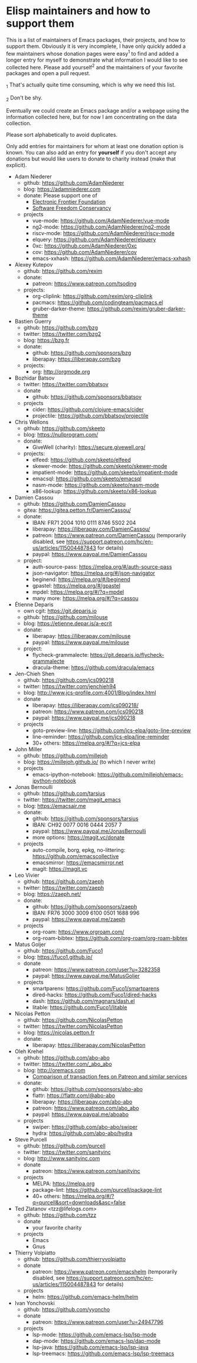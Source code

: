 * Elisp maintainers and how to support them

This is a list of maintainers of Emacs packages, their projects, and
how to support them.  Obviously it is very incomplete, I have only
quickly added a few maintainers whose donation pages were easy^1 to
find and added a longer entry for myself to demonstrate what
information I would like to see collected here.  Please add yourself^2
and the maintainers of your favorite packages and open a pull request.

_1 That's actually quite time consuming, which is why we need this
list.

_2 Don't be shy.

Eventually we could create an Emacs package and/or a webpage using the
information collected here, but for now I am concentrating on the data
collection.

Please sort alphabetically to avoid duplicates.

Only add entries for maintainers for whom at least one donation option
is known.  You can also add an entry for *yourself* if you don't accept
any donations but would like users to donate to charity instead (make
that explicit).

- Adam Niederer
  - github: https://github.com/AdamNiederer
  - blog: https://adamniederer.com
  - donate:
    Please support one of
    - [[https://supporters.eff.org/donate][Electronic Frontier Foundation]]
    - [[https://sfconservancy.org/supporter/][Software Freedom Conservancy]]
  - projects
    - vue-mode: https://github.com/AdamNiederer/vue-mode
    - ng2-mode: https://github.com/AdamNiederer/ng2-mode
    - riscv-mode: https://github.com/AdamNiederer/riscv-mode
    - elquery: https://github.com/AdamNiederer/elquery
    - 0xc: https://github.com/AdamNiederer/0xc
    - cov: https://github.com/AdamNiederer/cov
    - emacs-xxhash: https://github.com/AdamNiederer/emacs-xxhash
- Alexey Kutepov
  - github: https://github.com/rexim
  - donate:
    - patreon: https://www.patreon.com/tsoding
  - projects:
    - org-cliplink: https://github.com/rexim/org-cliplink
    - pacmacs: https://github.com/codingteam/pacmacs.el
    - gruber-darker-theme: https://github.com/rexim/gruber-darker-theme
- Bastien Guerry
  - github: https://github.com/bzg
  - twitter: https://twitter.com/bzg2
  - blog: https://bzg.fr
  - donate:
    - github: https://github.com/sponsors/bzg
    - liberapay: https://liberapay.com/bzg
  - projects:
    - org: http://orgmode.org
- Bozhidar Batsov
  - twitter: https://twitter.com/bbatsov
  - donate
    - github: https://github.com/sponsors/bbatsov
  - projects
    - cider: https://github.com/clojure-emacs/cider
    - projectile: https://github.com/bbatsov/projectile
- Chris Wellons
  - github: https://github.com/skeeto
  - blog: https://nullprogram.com/
  - donate:
    - GiveWell (charity): https://secure.givewell.org/
  - projects:
    - elfeed: https://github.com/skeeto/elfeed
    - skewer-mode: https://github.com/skeeto/skewer-mode
    - impatient-mode: https://github.com/skeeto/impatient-mode
    - emacsql: https://github.com/skeeto/emacsql
    - nasm-mode: https://github.com/skeeto/nasm-mode
    - x86-lookup: https://github.com/skeeto/x86-lookup
- Damien Cassou
  - github: https://github.com/DamienCassou
  - gitea: https://gitea.petton.fr/DamienCassou/
  - donate:
    - IBAN: FR71 2004 1010 0111 8746 5S02 204
    - liberapay: https://liberapay.com/DamienCassou/
    - patreon: https://www.patreon.com/DamienCassou (temporarily disabled, see https://support.patreon.com/hc/en-us/articles/115004487843 for details)
    - paypal: https://www.paypal.me/DamienCassou
  - project:
    - auth-source-pass: https://melpa.org/#/auth-source-pass
    - json-navigator: https://melpa.org/#/json-navigator
    - beginend: https://melpa.org/#/beginend
    - gpastel: https://melpa.org/#/gpastel
    - mpdel: https://melpa.org/#/?q=mpdel
    - many more: https://melpa.org/#/?q=cassou
- Étienne Deparis
  - own cgit: https://git.deparis.io
  - github: https://github.com/milouse
  - blog: https://etienne.depar.is/a-ecrit
  - donate:
    - liberapay: https://liberapay.com/milouse
    - paypal: https://www.paypal.me/milouse
  - project:
    - flycheck-grammalecte: https://git.deparis.io/flycheck-grammalecte
    - dracula-theme: https://github.com/dracula/emacs
- Jen-Chieh Shen
  - github: https://github.com/jcs090218
  - twitter: https://twitter.com/jenchieh94
  - blog: http://www.jcs-profile.com:4001/Blog/index.html
  - donate
    - liberapay: https://liberapay.com/jcs090218/
    - patreon: https://www.patreon.com/jcs090218
    - paypal: https://www.paypal.me/jcs090218
  - projects
    - goto-preview-line: https://github.com/jcs-elpa/goto-line-preview
    - line-reminder: https://github.com/jcs-elpa/line-reminder
    - 30+ others: https://melpa.org/#/?q=jcs-elpa
- John Miller
  - github: https://github.com/millejoh
  - blog: https://millejoh.github.io/ (to which I never write)
  - projects
    - emacs-ipython-notebook: https://github.com/millejoh/emacs-ipython-notebook
- Jonas Bernoulli
  - github: https://github.com/tarsius
  - twitter: https://twitter.com/magit_emacs
  - blog: https://emacsair.me
  - donate:
    - github: https://github.com/sponsors/tarsius
    - IBAN: CH92 0077 0016 0444 2057 7
    - paypal: https://www.paypal.me/JonasBernoulli
    - more options: https://magit.vc/donate
  - projects
    - auto-compile, borg, epkg, no-littering: https://github.com/emacscollective
    - emacsmirror: https://emacsmirror.net
    - magit: https://magit.vc
- Leo Vivier
  - github: https://github.com/zaeph
  - twitter: https://twitter.com/zaeph
  - blog: https://zaeph.net/
  - donate:
    - github: https://github.com/sponsors/zaeph
    - IBAN: FR76 3000 3009 6100 0501 1688 996
    - paypal: https://www.paypal.me/zaeph
  - projects
    - org-roam: https://www.orgroam.com/
    - org-roam-bibtex: https://github.com/org-roam/org-roam-bibtex
- Matus Goljer
  - github: https://github.com/Fuco1
  - blog: https://fuco1.github.io/
  - donate
    - patreon: https://www.patreon.com/user?u=3282358
    - paypal: https://www.paypal.me/MatusGoljer
  - projects
    - smartparens: https://github.com/Fuco1/smartparens
    - dired-hacks: https://github.com/Fuco1/dired-hacks
    - dash: https://github.com/magnars/dash.el
    - litable: https://github.com/Fuco1/litable
- Nicolas Petton
  - github: https://github.com/NicolasPetton
  - twitter: https://twitter.com/NicolasPetton
  - blog: https://nicolas.petton.fr
  - donate:
    - liberapay: https://liberapay.com/NicolasPetton
- Oleh Krehel
  - github: https://github.com/abo-abo
  - twitter: https://twitter.com/_abo_abo
  - blog: http://oremacs.com
    - [[https://oremacs.com/2017/12/10/patreon][Comparison of transaction fees on Patreon and similar services]]
  - donate:
    - github: https://github.com/sponsors/abo-abo
    - flattr: https://flattr.com/@abo-abo
    - liberapay: https://liberapay.com/abo-abo
    - patreon: https://www.patreon.com/abo_abo
    - paypal: https://www.paypal.me/aboabo
  - projects
    - swiper: https://github.com/abo-abo/swiper
    - hydra: https://github.com/abo-abo/hydra
- Steve Purcell
  - github: https://github.com/purcell
  - twitter: https://twitter.com/sanityinc
  - blog: http://www.sanityinc.com
  - donate
    - patreon: https://www.patreon.com/sanityinc
  - projects
    - MELPA: https://melpa.org
    - package-lint: https://github.com/purcell/package-lint
    - 40+ others: https://melpa.org/#/?q=purcell&sort=downloads&asc=false
- Ted Zlatanov <tzz@lifelogs.com>
  - github: https://github.com/tzz
  - donate
    - your favorite charity
  - projects
    - Emacs
    - Gnus
- Thierry Volpiatto
  - github: https://github.com/thierryvolpiatto
  - donate
    - patreon: https://www.patreon.com/emacshelm (temporarily disabled, see https://support.patreon.com/hc/en-us/articles/115004487843 for details)
  - projects
    - helm: https://github.com/emacs-helm/helm
- Ivan Yonchovski
  - github: https://github.com/yyoncho
  - donate
    - patreon: https://www.patreon.com/user?u=24947796
  - projects
    - lsp-mode: https://github.com/emacs-lsp/lsp-mode
    - dap-mode: https://github.com/emacs-lsp/dap-mode
    - lsp-java: https://github.com/emacs-lsp/lsp-java
    - lsp-treemacs: https://github.com/emacs-lsp/lsp-treemacs
